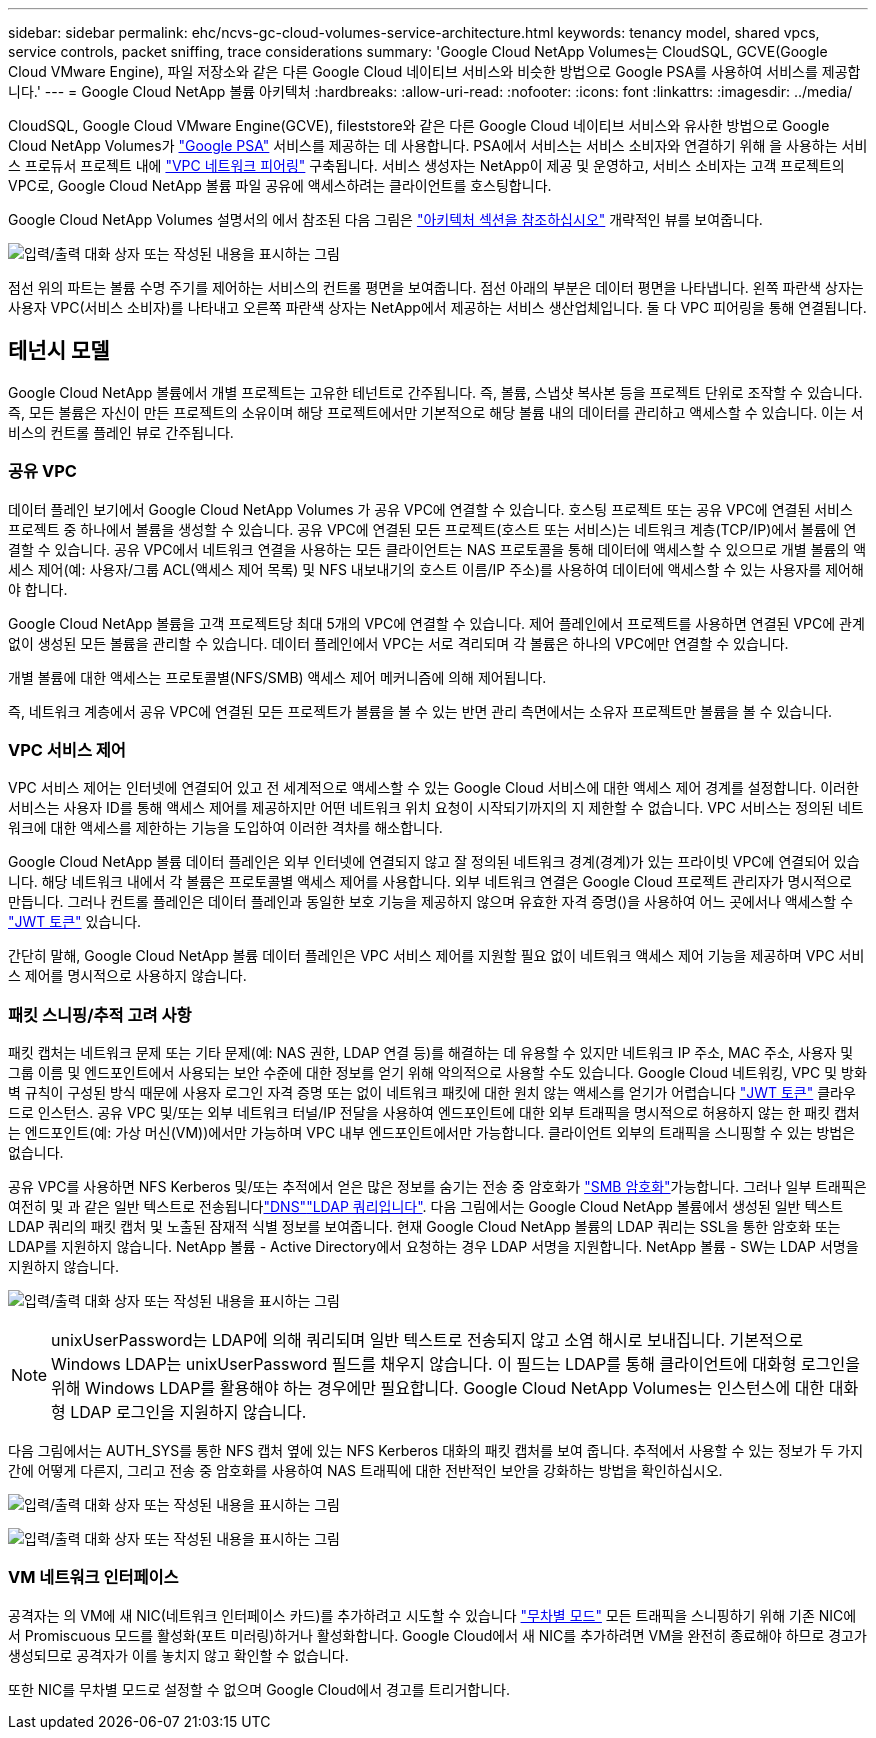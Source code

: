 ---
sidebar: sidebar 
permalink: ehc/ncvs-gc-cloud-volumes-service-architecture.html 
keywords: tenancy model, shared vpcs, service controls, packet sniffing, trace considerations 
summary: 'Google Cloud NetApp Volumes는 CloudSQL, GCVE(Google Cloud VMware Engine), 파일 저장소와 같은 다른 Google Cloud 네이티브 서비스와 비슷한 방법으로 Google PSA를 사용하여 서비스를 제공합니다.' 
---
= Google Cloud NetApp 볼륨 아키텍처
:hardbreaks:
:allow-uri-read: 
:nofooter: 
:icons: font
:linkattrs: 
:imagesdir: ../media/


[role="lead"]
CloudSQL, Google Cloud VMware Engine(GCVE), fileststore와 같은 다른 Google Cloud 네이티브 서비스와 유사한 방법으로 Google Cloud NetApp Volumes가 https://cloud.google.com/vpc/docs/private-services-access?hl=en_US["Google PSA"^] 서비스를 제공하는 데 사용합니다. PSA에서 서비스는 서비스 소비자와 연결하기 위해 을 사용하는 서비스 프로듀서 프로젝트 내에 https://cloud.google.com/vpc/docs/vpc-peering?hl=en_US["VPC 네트워크 피어링"^] 구축됩니다. 서비스 생성자는 NetApp이 제공 및 운영하고, 서비스 소비자는 고객 프로젝트의 VPC로, Google Cloud NetApp 볼륨 파일 공유에 액세스하려는 클라이언트를 호스팅합니다.

Google Cloud NetApp Volumes 설명서의 에서 참조된 다음 그림은 https://cloud.google.com/architecture/partners/netapp-cloud-volumes/architecture?hl=en_US["아키텍처 섹션을 참조하십시오"^] 개략적인 뷰를 보여줍니다.

image:ncvs-gc-image1.png["입력/출력 대화 상자 또는 작성된 내용을 표시하는 그림"]

점선 위의 파트는 볼륨 수명 주기를 제어하는 서비스의 컨트롤 평면을 보여줍니다. 점선 아래의 부분은 데이터 평면을 나타냅니다. 왼쪽 파란색 상자는 사용자 VPC(서비스 소비자)를 나타내고 오른쪽 파란색 상자는 NetApp에서 제공하는 서비스 생산업체입니다. 둘 다 VPC 피어링을 통해 연결됩니다.



== 테넌시 모델

Google Cloud NetApp 볼륨에서 개별 프로젝트는 고유한 테넌트로 간주됩니다. 즉, 볼륨, 스냅샷 복사본 등을 프로젝트 단위로 조작할 수 있습니다. 즉, 모든 볼륨은 자신이 만든 프로젝트의 소유이며 해당 프로젝트에서만 기본적으로 해당 볼륨 내의 데이터를 관리하고 액세스할 수 있습니다. 이는 서비스의 컨트롤 플레인 뷰로 간주됩니다.



=== 공유 VPC

데이터 플레인 보기에서 Google Cloud NetApp Volumes 가 공유 VPC에 연결할 수 있습니다. 호스팅 프로젝트 또는 공유 VPC에 연결된 서비스 프로젝트 중 하나에서 볼륨을 생성할 수 있습니다. 공유 VPC에 연결된 모든 프로젝트(호스트 또는 서비스)는 네트워크 계층(TCP/IP)에서 볼륨에 연결할 수 있습니다. 공유 VPC에서 네트워크 연결을 사용하는 모든 클라이언트는 NAS 프로토콜을 통해 데이터에 액세스할 수 있으므로 개별 볼륨의 액세스 제어(예: 사용자/그룹 ACL(액세스 제어 목록) 및 NFS 내보내기의 호스트 이름/IP 주소)를 사용하여 데이터에 액세스할 수 있는 사용자를 제어해야 합니다.

Google Cloud NetApp 볼륨을 고객 프로젝트당 최대 5개의 VPC에 연결할 수 있습니다. 제어 플레인에서 프로젝트를 사용하면 연결된 VPC에 관계없이 생성된 모든 볼륨을 관리할 수 있습니다. 데이터 플레인에서 VPC는 서로 격리되며 각 볼륨은 하나의 VPC에만 연결할 수 있습니다.

개별 볼륨에 대한 액세스는 프로토콜별(NFS/SMB) 액세스 제어 메커니즘에 의해 제어됩니다.

즉, 네트워크 계층에서 공유 VPC에 연결된 모든 프로젝트가 볼륨을 볼 수 있는 반면 관리 측면에서는 소유자 프로젝트만 볼륨을 볼 수 있습니다.



=== VPC 서비스 제어

VPC 서비스 제어는 인터넷에 연결되어 있고 전 세계적으로 액세스할 수 있는 Google Cloud 서비스에 대한 액세스 제어 경계를 설정합니다. 이러한 서비스는 사용자 ID를 통해 액세스 제어를 제공하지만 어떤 네트워크 위치 요청이 시작되기까지의 지 제한할 수 없습니다. VPC 서비스는 정의된 네트워크에 대한 액세스를 제한하는 기능을 도입하여 이러한 격차를 해소합니다.

Google Cloud NetApp 볼륨 데이터 플레인은 외부 인터넷에 연결되지 않고 잘 정의된 네트워크 경계(경계)가 있는 프라이빗 VPC에 연결되어 있습니다. 해당 네트워크 내에서 각 볼륨은 프로토콜별 액세스 제어를 사용합니다. 외부 네트워크 연결은 Google Cloud 프로젝트 관리자가 명시적으로 만듭니다. 그러나 컨트롤 플레인은 데이터 플레인과 동일한 보호 기능을 제공하지 않으며 유효한 자격 증명()을 사용하여 어느 곳에서나 액세스할 수 https://datatracker.ietf.org/doc/html/rfc7519["JWT 토큰"^] 있습니다.

간단히 말해, Google Cloud NetApp 볼륨 데이터 플레인은 VPC 서비스 제어를 지원할 필요 없이 네트워크 액세스 제어 기능을 제공하며 VPC 서비스 제어를 명시적으로 사용하지 않습니다.



=== 패킷 스니핑/추적 고려 사항

패킷 캡처는 네트워크 문제 또는 기타 문제(예: NAS 권한, LDAP 연결 등)를 해결하는 데 유용할 수 있지만 네트워크 IP 주소, MAC 주소, 사용자 및 그룹 이름 및 엔드포인트에서 사용되는 보안 수준에 대한 정보를 얻기 위해 악의적으로 사용할 수도 있습니다. Google Cloud 네트워킹, VPC 및 방화벽 규칙이 구성된 방식 때문에 사용자 로그인 자격 증명 또는 없이 네트워크 패킷에 대한 원치 않는 액세스를 얻기가 어렵습니다 link:ncvs-gc-control-plane-architecture.html#jwt-tokens["JWT 토큰"] 클라우드로 인스턴스. 공유 VPC 및/또는 외부 네트워크 터널/IP 전달을 사용하여 엔드포인트에 대한 외부 트래픽을 명시적으로 허용하지 않는 한 패킷 캡처는 엔드포인트(예: 가상 머신(VM))에서만 가능하며 VPC 내부 엔드포인트에서만 가능합니다. 클라이언트 외부의 트래픽을 스니핑할 수 있는 방법은 없습니다.

공유 VPC를 사용하면 NFS Kerberos 및/또는 추적에서 얻은 많은 정보를 숨기는 전송 중 암호화가 link:ncvs-gc-data-encryption-in-transit.html#smb-encryption["SMB 암호화"]가능합니다. 그러나 일부 트래픽은 여전히 및 과 같은 일반 텍스트로 전송됩니다link:ncvs-gc-other-nas-infrastructure-service-dependencies.html#dns["DNS"]link:ncvs-gc-other-nas-infrastructure-service-dependencies.html#ldap-queries["LDAP 쿼리입니다"]. 다음 그림에서는 Google Cloud NetApp 볼륨에서 생성된 일반 텍스트 LDAP 쿼리의 패킷 캡처 및 노출된 잠재적 식별 정보를 보여줍니다. 현재 Google Cloud NetApp 볼륨의 LDAP 쿼리는 SSL을 통한 암호화 또는 LDAP를 지원하지 않습니다. NetApp 볼륨 - Active Directory에서 요청하는 경우 LDAP 서명을 지원합니다. NetApp 볼륨 - SW는 LDAP 서명을 지원하지 않습니다.

image:ncvs-gc-image2.png["입력/출력 대화 상자 또는 작성된 내용을 표시하는 그림"]


NOTE: unixUserPassword는 LDAP에 의해 쿼리되며 일반 텍스트로 전송되지 않고 소염 해시로 보내집니다. 기본적으로 Windows LDAP는 unixUserPassword 필드를 채우지 않습니다. 이 필드는 LDAP를 통해 클라이언트에 대화형 로그인을 위해 Windows LDAP를 활용해야 하는 경우에만 필요합니다. Google Cloud NetApp Volumes는 인스턴스에 대한 대화형 LDAP 로그인을 지원하지 않습니다.

다음 그림에서는 AUTH_SYS를 통한 NFS 캡처 옆에 있는 NFS Kerberos 대화의 패킷 캡처를 보여 줍니다. 추적에서 사용할 수 있는 정보가 두 가지 간에 어떻게 다른지, 그리고 전송 중 암호화를 사용하여 NAS 트래픽에 대한 전반적인 보안을 강화하는 방법을 확인하십시오.

image:ncvs-gc-image3.png["입력/출력 대화 상자 또는 작성된 내용을 표시하는 그림"]

image:ncvs-gc-image4.png["입력/출력 대화 상자 또는 작성된 내용을 표시하는 그림"]



=== VM 네트워크 인터페이스

공격자는 의 VM에 새 NIC(네트워크 인터페이스 카드)를 추가하려고 시도할 수 있습니다 https://en.wikipedia.org/wiki/Promiscuous_mode["무차별 모드"^] 모든 트래픽을 스니핑하기 위해 기존 NIC에서 Promiscuous 모드를 활성화(포트 미러링)하거나 활성화합니다. Google Cloud에서 새 NIC를 추가하려면 VM을 완전히 종료해야 하므로 경고가 생성되므로 공격자가 이를 놓치지 않고 확인할 수 없습니다.

또한 NIC를 무차별 모드로 설정할 수 없으며 Google Cloud에서 경고를 트리거합니다.
